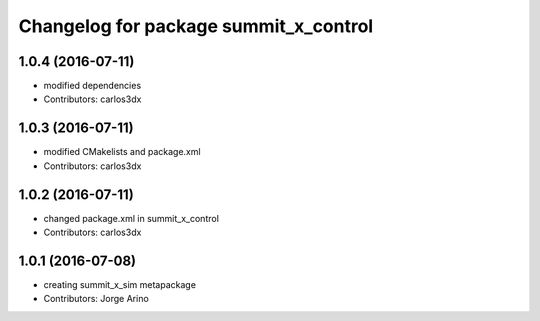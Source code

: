 ^^^^^^^^^^^^^^^^^^^^^^^^^^^^^^^^^^^^^^
Changelog for package summit_x_control
^^^^^^^^^^^^^^^^^^^^^^^^^^^^^^^^^^^^^^

1.0.4 (2016-07-11)
------------------
* modified dependencies
* Contributors: carlos3dx

1.0.3 (2016-07-11)
------------------
* modified CMakelists and package.xml
* Contributors: carlos3dx

1.0.2 (2016-07-11)
------------------
* changed package.xml in summit_x_control
* Contributors: carlos3dx

1.0.1 (2016-07-08)
------------------
* creating summit_x_sim metapackage
* Contributors: Jorge Arino

